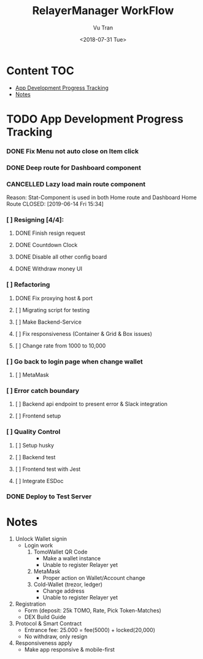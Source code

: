 #+OPTIONS: ^:nil
#+TITLE: RelayerManager WorkFlow
#+DATE: <2018-07-31 Tue>
#+AUTHOR: Vu Tran
#+EMAIL: me@vutr.io`

* Content                                                               :TOC:
- [[#app-development-progress-tracking][App Development Progress Tracking]]
- [[#notes][Notes]]

* TODO App Development Progress Tracking
*** DONE Fix Menu not auto close on Item click
CLOSED: [2019-06-14 Fri 15:34]
*** DONE Deep route for Dashboard component
CLOSED: [2019-06-14 Fri 15:34]
*** CANCELLED Lazy load main route component
Reason: Stat-Component is used in both Home route and Dashboard Home Route
CLOSED: [2019-06-14 Fri 15:34]
*** [ ] Resigning [4/4]:
**** DONE Finish resign request
CLOSED: [2019-06-17 Mon 17:56]
**** DONE Countdown Clock
CLOSED: [2019-06-17 Mon 17:56]
**** DONE Disable all other config board
CLOSED: [2019-06-17 Mon 17:56]
**** DONE Withdraw money UI
CLOSED: [2019-06-19 Wed 11:05]
*** [ ] Refactoring
**** DONE Fix proxying host & port
CLOSED: [2019-06-19 Wed 19:40]
**** [ ] Migrating script for testing
**** [ ] Make Backend-Service
**** [ ] Fix responsiveness (Container & Grid & Box issues)
**** [ ] Change rate from 1000 to 10,000
*** [ ] Go back to login page when change wallet
**** [ ] MetaMask
*** [ ] Error catch boundary
**** [ ] Backend api endpoint to present error & Slack integration
**** [ ] Frontend setup
*** [ ] Quality Control
**** [ ] Setup husky
**** [ ] Backend test
**** [ ] Frontend test with Jest
**** [ ] Integrate ESDoc
*** DONE Deploy to Test Server
CLOSED: [2019-06-18 Tue 17:31]

* Notes
1. Unlock Wallet signin
   - Login work
     1. TomoWallet QR Code
        - Make a wallet instance
        - Unable to register Relayer yet
     2. MetaMask
        - Proper action on Wallet/Account change
     3. Cold-Wallet (trezor, ledger)
        - Change address
        - Unable to register Relayer yet
2. Registration
   - Form (deposit: 25k TOMO, Rate, Pick Token-Matches)
   - DEX Build Guide
3. Protocol & Smart Contract
   - Entrance fee: 25.000 = fee(5000) + locked(20,000)
   - No withdraw, only resign
4. Responsiveness apply
   - Make app responsive & mobile-first

